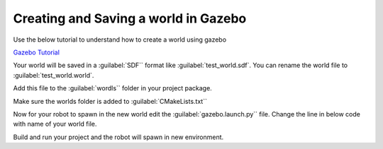 Creating and Saving a world in Gazebo
=====================================================================


Use the below tutorial to understand how to create a world using gazebo

`Gazebo Tutorial <https://classic.gazebosim.org/tutorials?tut=build_world&ver=1.9#LoadingaWorld>`_


Your world will be saved in a :guilabel:`SDF`` format like :guilabel:`test_world.sdf`. You can rename the world file to
:guilabel:`test_world.world`.

Add this file to the :guilabel:`wordls`` folder in your project package.

Make sure the worlds folder is added to :guilabel:`CMakeLists.txt``

.. code-block:: cmake
    :emphasize-lines: 5

    install(DIRECTORY
        urdf
        meshes
        launch
        worlds
        config
        DESTINATION share/${PROJECT_NAME}/
        )




Now for your robot to spawn in the new world edit the :guilabel:`gazebo.launch.py`` file.
Change the line in below code with name of your world file.

.. code-block:: python
    :emphasize-lines: 5

    # Get the location for empty world
    world = os.path.join(
        get_package_share_directory('quadruped_robot'),
        'worlds',
        'test_world.world'
    )

Build and run your project and the robot will spawn in new environment.
